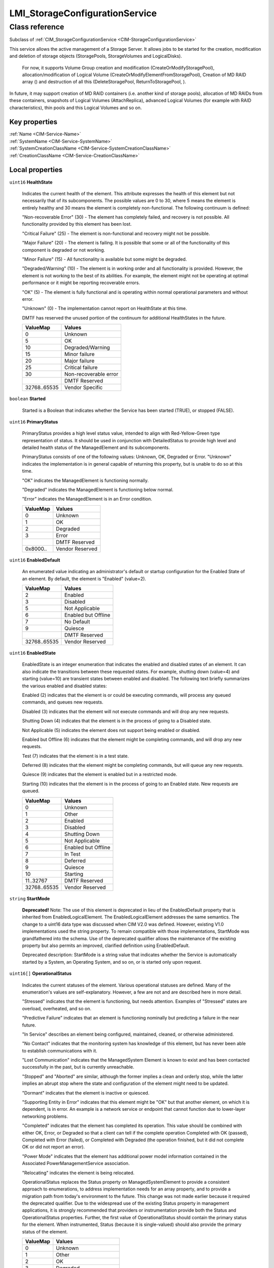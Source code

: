 .. _LMI-StorageConfigurationService:

LMI_StorageConfigurationService
-------------------------------

Class reference
===============
Subclass of :ref:`CIM_StorageConfigurationService <CIM-StorageConfigurationService>`

This service allows the active management of a Storage Server. It allows jobs to be started for the creation, modification and deletion of storage objects (StoragePools, StorageVolumes and LogicalDisks).



 For now, it supports Volume Group creation and modification (CreateOrModifyStoragePool), allocation/modification of Logical Volume (CreateOrModifyElementFromStoragePool), Creation of MD RAID array () and destruction of all this (DeleteStoragePool, ReturnToStoragePool, ). 

In future, it may support creation of MD RAID containers (i.e. another kind of storage pools), allocation of MD RAIDs from these containers, snapshots of Logical Volumes (AttachReplica), advanced Logical Volumes (for example with RAID characteristics), thin pools and this Logical Volumes and so on.


Key properties
^^^^^^^^^^^^^^

| :ref:`Name <CIM-Service-Name>`
| :ref:`SystemName <CIM-Service-SystemName>`
| :ref:`SystemCreationClassName <CIM-Service-SystemCreationClassName>`
| :ref:`CreationClassName <CIM-Service-CreationClassName>`

Local properties
^^^^^^^^^^^^^^^^

.. _LMI-StorageConfigurationService-HealthState:

``uint16`` **HealthState**

    Indicates the current health of the element. This attribute expresses the health of this element but not necessarily that of its subcomponents. The possible values are 0 to 30, where 5 means the element is entirely healthy and 30 means the element is completely non-functional. The following continuum is defined: 

    "Non-recoverable Error" (30) - The element has completely failed, and recovery is not possible. All functionality provided by this element has been lost. 

    "Critical Failure" (25) - The element is non-functional and recovery might not be possible. 

    "Major Failure" (20) - The element is failing. It is possible that some or all of the functionality of this component is degraded or not working. 

    "Minor Failure" (15) - All functionality is available but some might be degraded. 

    "Degraded/Warning" (10) - The element is in working order and all functionality is provided. However, the element is not working to the best of its abilities. For example, the element might not be operating at optimal performance or it might be reporting recoverable errors. 

    "OK" (5) - The element is fully functional and is operating within normal operational parameters and without error. 

    "Unknown" (0) - The implementation cannot report on HealthState at this time. 

    DMTF has reserved the unused portion of the continuum for additional HealthStates in the future.

    
    ============ =====================
    ValueMap     Values               
    ============ =====================
    0            Unknown              
    5            OK                   
    10           Degraded/Warning     
    15           Minor failure        
    20           Major failure        
    25           Critical failure     
    30           Non-recoverable error
    ..           DMTF Reserved        
    32768..65535 Vendor Specific      
    ============ =====================
    
.. _LMI-StorageConfigurationService-Started:

``boolean`` **Started**

    Started is a Boolean that indicates whether the Service has been started (TRUE), or stopped (FALSE).

    
.. _LMI-StorageConfigurationService-PrimaryStatus:

``uint16`` **PrimaryStatus**

    PrimaryStatus provides a high level status value, intended to align with Red-Yellow-Green type representation of status. It should be used in conjunction with DetailedStatus to provide high level and detailed health status of the ManagedElement and its subcomponents. 

    PrimaryStatus consists of one of the following values: Unknown, OK, Degraded or Error. "Unknown" indicates the implementation is in general capable of returning this property, but is unable to do so at this time. 

    "OK" indicates the ManagedElement is functioning normally. 

    "Degraded" indicates the ManagedElement is functioning below normal. 

    "Error" indicates the ManagedElement is in an Error condition.

    
    ======== ===============
    ValueMap Values         
    ======== ===============
    0        Unknown        
    1        OK             
    2        Degraded       
    3        Error          
    ..       DMTF Reserved  
    0x8000.. Vendor Reserved
    ======== ===============
    
.. _LMI-StorageConfigurationService-EnabledDefault:

``uint16`` **EnabledDefault**

    An enumerated value indicating an administrator's default or startup configuration for the Enabled State of an element. By default, the element is "Enabled" (value=2).

    
    ============ ===================
    ValueMap     Values             
    ============ ===================
    2            Enabled            
    3            Disabled           
    5            Not Applicable     
    6            Enabled but Offline
    7            No Default         
    9            Quiesce            
    ..           DMTF Reserved      
    32768..65535 Vendor Reserved    
    ============ ===================
    
.. _LMI-StorageConfigurationService-EnabledState:

``uint16`` **EnabledState**

    EnabledState is an integer enumeration that indicates the enabled and disabled states of an element. It can also indicate the transitions between these requested states. For example, shutting down (value=4) and starting (value=10) are transient states between enabled and disabled. The following text briefly summarizes the various enabled and disabled states: 

    Enabled (2) indicates that the element is or could be executing commands, will process any queued commands, and queues new requests. 

    Disabled (3) indicates that the element will not execute commands and will drop any new requests. 

    Shutting Down (4) indicates that the element is in the process of going to a Disabled state. 

    Not Applicable (5) indicates the element does not support being enabled or disabled. 

    Enabled but Offline (6) indicates that the element might be completing commands, and will drop any new requests. 

    Test (7) indicates that the element is in a test state. 

    Deferred (8) indicates that the element might be completing commands, but will queue any new requests. 

    Quiesce (9) indicates that the element is enabled but in a restricted mode.

    Starting (10) indicates that the element is in the process of going to an Enabled state. New requests are queued.

    
    ============ ===================
    ValueMap     Values             
    ============ ===================
    0            Unknown            
    1            Other              
    2            Enabled            
    3            Disabled           
    4            Shutting Down      
    5            Not Applicable     
    6            Enabled but Offline
    7            In Test            
    8            Deferred           
    9            Quiesce            
    10           Starting           
    11..32767    DMTF Reserved      
    32768..65535 Vendor Reserved    
    ============ ===================
    
.. _LMI-StorageConfigurationService-StartMode:

``string`` **StartMode**

    **Deprecated!** 
    Note: The use of this element is deprecated in lieu of the EnabledDefault property that is inherited from EnabledLogicalElement. The EnabledLogicalElement addresses the same semantics. The change to a uint16 data type was discussed when CIM V2.0 was defined. However, existing V1.0 implementations used the string property. To remain compatible with those implementations, StartMode was grandfathered into the schema. Use of the deprecated qualifier allows the maintenance of the existing property but also permits an improved, clarified definition using EnabledDefault. 

    Deprecated description: StartMode is a string value that indicates whether the Service is automatically started by a System, an Operating System, and so on, or is started only upon request.

    
.. _LMI-StorageConfigurationService-OperationalStatus:

``uint16[]`` **OperationalStatus**

    Indicates the current statuses of the element. Various operational statuses are defined. Many of the enumeration's values are self-explanatory. However, a few are not and are described here in more detail. 

    "Stressed" indicates that the element is functioning, but needs attention. Examples of "Stressed" states are overload, overheated, and so on. 

    "Predictive Failure" indicates that an element is functioning nominally but predicting a failure in the near future. 

    "In Service" describes an element being configured, maintained, cleaned, or otherwise administered. 

    "No Contact" indicates that the monitoring system has knowledge of this element, but has never been able to establish communications with it. 

    "Lost Communication" indicates that the ManagedSystem Element is known to exist and has been contacted successfully in the past, but is currently unreachable. 

    "Stopped" and "Aborted" are similar, although the former implies a clean and orderly stop, while the latter implies an abrupt stop where the state and configuration of the element might need to be updated. 

    "Dormant" indicates that the element is inactive or quiesced. 

    "Supporting Entity in Error" indicates that this element might be "OK" but that another element, on which it is dependent, is in error. An example is a network service or endpoint that cannot function due to lower-layer networking problems. 

    "Completed" indicates that the element has completed its operation. This value should be combined with either OK, Error, or Degraded so that a client can tell if the complete operation Completed with OK (passed), Completed with Error (failed), or Completed with Degraded (the operation finished, but it did not complete OK or did not report an error). 

    "Power Mode" indicates that the element has additional power model information contained in the Associated PowerManagementService association. 

    "Relocating" indicates the element is being relocated.

    OperationalStatus replaces the Status property on ManagedSystemElement to provide a consistent approach to enumerations, to address implementation needs for an array property, and to provide a migration path from today's environment to the future. This change was not made earlier because it required the deprecated qualifier. Due to the widespread use of the existing Status property in management applications, it is strongly recommended that providers or instrumentation provide both the Status and OperationalStatus properties. Further, the first value of OperationalStatus should contain the primary status for the element. When instrumented, Status (because it is single-valued) should also provide the primary status of the element.

    
    ======== ==========================
    ValueMap Values                    
    ======== ==========================
    0        Unknown                   
    1        Other                     
    2        OK                        
    3        Degraded                  
    4        Stressed                  
    5        Predictive Failure        
    6        Error                     
    7        Non-Recoverable Error     
    8        Starting                  
    9        Stopping                  
    10       Stopped                   
    11       In Service                
    12       No Contact                
    13       Lost Communication        
    14       Aborted                   
    15       Dormant                   
    16       Supporting Entity in Error
    17       Completed                 
    18       Power Mode                
    19       Relocating                
    ..       DMTF Reserved             
    0x8000.. Vendor Reserved           
    ======== ==========================
    

Local methods
^^^^^^^^^^^^^

    .. _LMI-StorageConfigurationService-DeleteMDRAID:

``uint32`` **DeleteMDRAID** (:ref:`LMI_MDRAIDStorageExtent <LMI-MDRAIDStorageExtent>` TheElement, :ref:`CIM_ConcreteJob <CIM-ConcreteJob>` Job)

    Delete MD RAID array. All members are detached from the array and all RAID metadata are erased.

    
    ============ =======================================
    ValueMap     Values                                 
    ============ =======================================
    0            Completed with No Error                
    1            Not Supported                          
    2            Unknown                                
    3            Timeout                                
    4            Failed                                 
    5            Invalid Parameter                      
    6            In Use                                 
    ..           DMTF Reserved                          
    4096         Method Parameters Checked - Job Started
    4097         Size Not Supported                     
    4098..32767  Method Reserved                        
    32768..65535 Vendor Specific                        
    ============ =======================================
    
    **Parameters**
    
        *IN* :ref:`LMI_MDRAIDStorageExtent <LMI-MDRAIDStorageExtent>` **TheElement**
            The MD RAID device to destroy.

            
        
        *OUT* :ref:`CIM_ConcreteJob <CIM-ConcreteJob>` **Job**
            Reference to the job (may be null if job completed).

            
        
    
    .. _LMI-StorageConfigurationService-DeleteLV:

``uint32`` **DeleteLV** (:ref:`CIM_ConcreteJob <CIM-ConcreteJob>` Job, :ref:`LMI_LVStorageExtent <LMI-LVStorageExtent>` TheElement)

    Start a job to delete a  Logical Volume. If 0 is returned, the function completed successfully and no ConcreteJob was required. If 4096/0x1000 is returned, a ConcreteJob will be started to delete the element. A reference to the Job is returned in the Job parameter.

    This method is alias of ReturnToStoragePool().

    
    ============ =======================================
    ValueMap     Values                                 
    ============ =======================================
    0            Job Completed with No Error            
    1            Not Supported                          
    2            Unknown                                
    3            Timeout                                
    4            Failed                                 
    5            Invalid Parameter                      
    6            In Use                                 
    ..           DMTF Reserved                          
    4096         Method Parameters Checked - Job Started
    4097..32767  Method Reserved                        
    32768..65535 Vendor Specific                        
    ============ =======================================
    
    **Parameters**
    
        *OUT* :ref:`CIM_ConcreteJob <CIM-ConcreteJob>` **Job**
            Reference to the job (may be null if job completed).

            
        
        *IN* :ref:`LMI_LVStorageExtent <LMI-LVStorageExtent>` **TheElement**
            Reference to the element to return to the StoragePool.

            
        
    
    .. _LMI-StorageConfigurationService-ReturnToStoragePool:

``uint32`` **ReturnToStoragePool** (:ref:`CIM_ConcreteJob <CIM-ConcreteJob>` Job, :ref:`CIM_LogicalElement <CIM-LogicalElement>` TheElement)

    Start a job to delete an element previously created from a StoragePool. The freed space is returned to the source StoragePool. If 0 is returned, the function completed successfully and no ConcreteJob was required. If 4096/0x1000 is returned, a ConcreteJob will be started to delete the element. A reference to the Job is returned in the Job parameter.

    
    ============ =======================================
    ValueMap     Values                                 
    ============ =======================================
    0            Job Completed with No Error            
    1            Not Supported                          
    2            Unknown                                
    3            Timeout                                
    4            Failed                                 
    5            Invalid Parameter                      
    6            In Use                                 
    ..           DMTF Reserved                          
    4096         Method Parameters Checked - Job Started
    4097..32767  Method Reserved                        
    32768..65535 Vendor Specific                        
    ============ =======================================
    
    **Parameters**
    
        *OUT* :ref:`CIM_ConcreteJob <CIM-ConcreteJob>` **Job**
            Reference to the job (may be null if job completed).

            
        
        *IN* :ref:`CIM_LogicalElement <CIM-LogicalElement>` **TheElement**
            Reference to the element to return to the StoragePool.

            
        
    
    .. _LMI-StorageConfigurationService-CreateOrModifyVG:

``uint32`` **CreateOrModifyVG** (``string`` ElementName, :ref:`LMI_VGStorageSetting <LMI-VGStorageSetting>` Goal, :ref:`CIM_StorageExtent[] <CIM-StorageExtent>` InExtents, :ref:`LMI_VGStoragePool <LMI-VGStoragePool>` Pool, :ref:`CIM_ConcreteJob <CIM-ConcreteJob>` Job, ``uint64`` Size)

    Create or modify Volume Group. This method is shortcut to CreateOrModifyStoragePool with the right Goal. Lazy applications can use this method to create or modify VGs, without calculation of the Goal setting.

    
    ======== =======================================
    ValueMap Values                                 
    ======== =======================================
    0        Job Completed with No Error            
    1        Not Supported                          
    2        Unknown                                
    3        Timeout                                
    4        Failed                                 
    5        Invalid Parameter                      
    6        In Use                                 
    4096     Method Parameters Checked - Job Started
    4097     Size Not Supported                     
    ======== =======================================
    
    **Parameters**
    
        *IN* ``string`` **ElementName**
            Requested volume group name. If this parameter is not provided, implementation will choose on it's own when creating the device.

             When modifying a Volume Group, the VG will be renamed to this name.

            
        
        *IN* :ref:`LMI_VGStorageSetting <LMI-VGStorageSetting>` **Goal**
            Only for advanced use, simple application should not set this parameter.

            
        
        *IN* :ref:`CIM_StorageExtent[] <CIM-StorageExtent>` **InExtents**
            List of all Physical Volumes of the VG.

             When creating a VG, these devices will be PVs of the VG.

             When modifying a VG, this is list of new PVs of the VG. Any existing PVs, which are not listed in InExtents, will be removed from the VG. Any devices, which are listed in InExtents and are not PVs of the VG will be added to the VG.

            
        
        *IN*, *OUT* :ref:`LMI_VGStoragePool <LMI-VGStoragePool>` **Pool**
            On input: VG to modify. Do not use this parameter when creating a VG.

             On output: the created or modified VG.

            
        
        *OUT* :ref:`CIM_ConcreteJob <CIM-ConcreteJob>` **Job**
            Reference to the job (may be null if job completed).

            
        
        *OUT* ``uint64`` **Size**
            Size of the volume group.

            
        
    
    .. _LMI-StorageConfigurationService-CreateOrModifyLV:

``uint32`` **CreateOrModifyLV** (``string`` ElementName, ``uint64`` Size, :ref:`LMI_VGStoragePool <LMI-VGStoragePool>` InPool, :ref:`LMI_LVStorageSetting <LMI-LVStorageSetting>` Goal, :ref:`LMI_LVStorageExtent <LMI-LVStorageExtent>` TheElement, :ref:`CIM_ConcreteJob <CIM-ConcreteJob>` Job)

    Create or modify Logical Volume. This method is shortcut to CreateOrModifyElementFromStoragePool with the right Goal. Lazy applications can use this method to create or modify LVs, without calculation of the Goal setting.

    
    ============ =======================================
    ValueMap     Values                                 
    ============ =======================================
    0            Job Completed with No Error            
    1            Not Supported                          
    2            Unknown                                
    3            Timeout                                
    4            Failed                                 
    5            Invalid Parameter                      
    6            In Use                                 
    ..           DMTF Reserved                          
    4096         Method Parameters Checked - Job Started
    4097         Size Not Supported                     
    4098..32767  Method Reserved                        
    32768..65535 Vendor Specific                        
    ============ =======================================
    
    **Parameters**
    
        *IN* ``string`` **ElementName**
            Requested Logical Volume name. If this parameter is not provided, implementation will choose on it's own when creating the device.

             When modifying a LV, the LV will be renamed to this name.

            
        
        *IN* ``uint64`` **Size**
            Requested LV size. It will be rounded to multiples of VG's ExtentSize.

             When used when modifying a LV, this LV will be resized to this size.

             Only growing of LVs is supported, shrinking is not supported now.

            
        
        *IN* :ref:`LMI_VGStoragePool <LMI-VGStoragePool>` **InPool**
            Used only when creating a LV. This parameter specifies from which VG should be the LV allocated.

            
        
        *IN* :ref:`LMI_LVStorageSetting <LMI-LVStorageSetting>` **Goal**
            Only for advanced use, simple application should not set this parameter.

            
        
        *IN*, *OUT* :ref:`LMI_LVStorageExtent <LMI-LVStorageExtent>` **TheElement**
            On input: LV to modify. Do not use this parameter when creating a LV.

             On output: the created or modified LV.

            
        
        *OUT* :ref:`CIM_ConcreteJob <CIM-ConcreteJob>` **Job**
            Reference to the job (may be null if job completed).

            
        
    
    .. _LMI-StorageConfigurationService-CreateOrModifyElementFromStoragePool:

``uint32`` **CreateOrModifyElementFromStoragePool** (``string`` ElementName, ``uint16`` ElementType, :ref:`CIM_ConcreteJob <CIM-ConcreteJob>` Job, :ref:`CIM_ManagedElement <CIM-ManagedElement>` Goal, ``uint64`` Size, :ref:`CIM_StoragePool <CIM-StoragePool>` InPool, :ref:`CIM_LogicalElement <CIM-LogicalElement>` TheElement)

    Start a job to create (or modify) a Logical Volume from a LMI_StoragePool. One of the parameters for this method is Size. As an input parameter, Size specifies the desired size of the element. As an output parameter, it specifies the size achieved. The Size is rounded to extent size of the Volume Group. Space is taken from the input StoragePool. The desired settings for the element are specified by the Goal parameter. If the requested size cannot be created, no action will be taken, and the Return Value will be 4097/0x1001. Also, the output value of Size is set to the nearest possible size. 

    This method supports renaming or resizing of a Logical Volume.

     If 0 is returned, the function completed successfully and no ConcreteJob instance was required. If 4096/0x1000 is returned, a ConcreteJob will be started to create the element. The Job's reference will be returned in the output parameter Job.

    
    ============ =======================================
    ValueMap     Values                                 
    ============ =======================================
    0            Job Completed with No Error            
    1            Not Supported                          
    2            Unknown                                
    3            Timeout                                
    4            Failed                                 
    5            Invalid Parameter                      
    6            In Use                                 
    ..           DMTF Reserved                          
    4096         Method Parameters Checked - Job Started
    4097         Size Not Supported                     
    4098..32767  Method Reserved                        
    32768..65535 Vendor Specific                        
    ============ =======================================
    
    **Parameters**
    
        *IN* ``string`` **ElementName**
            A end user relevant name for the element being created, i.e. name of the Logical Volume. If NULL, then a system supplied default name can be used. The value will be stored in the 'ElementName' property for the created element. If not NULL, this parameter will supply a new name when modifying an existing element.

            
        
        *IN* ``uint16`` **ElementType**
            Enumeration indicating the type of element being created or modified. 

            Only StorageElement is supported now. 

            If the input parameter TheElement is specified when the operation is a 'modify', this type value must match the type of that instance.

            
            ============ ==============================
            ValueMap     Values                        
            ============ ==============================
            0            Unknown                       
            1            Reserved                      
            2            StorageVolume                 
            3            StorageExtent                 
            4            LogicalDisk                   
            5            ThinlyProvisionedStorageVolume
            6            ThinlyProvisionedLogicalDisk  
            ..           DMTF Reserved                 
            32768..65535 Vendor Specific               
            ============ ==============================
            
        
        *OUT* :ref:`CIM_ConcreteJob <CIM-ConcreteJob>` **Job**
            Reference to the job (may be null if job completed).

            
        
        *IN* :ref:`CIM_ManagedElement <CIM-ManagedElement>` **Goal**
            The requirements for the element to maintain. If set to a null value, the default configuration from the source pool will be used. This parameter should be a reference to a Setting or Profile appropriate to the element being created. If not NULL, this parameter will supply a new Goal when modifying an existing element.

             As we support only Volume Groups and simple Logical Volumes for now, no redundancy or stripping may be specified. Null is the safest option here.

            
        
        *IN*, *OUT* ``uint64`` **Size**
            As an input parameter Size specifies the desired size. The Size will be rounded to extent size of the Volume Group. If not NULL, this parameter will supply a new size when modifying an existing element. As an output parameter Size specifies the size achieved.

            
        
        *IN* :ref:`CIM_StoragePool <CIM-StoragePool>` **InPool**
            The Pool from which to create the element. This parameter must be set to null if the input parameter TheElement is specified (in the case of a 'modify' operation).

            
        
        *IN*, *OUT* :ref:`CIM_LogicalElement <CIM-LogicalElement>` **TheElement**
            As an input parameter: if null, creates a new element. If not null, then the method modifies the specified element. As an output parameter, it is a reference to the resulting element.

            
        
    
    .. _LMI-StorageConfigurationService-CreateOrModifyStoragePool:

``uint32`` **CreateOrModifyStoragePool** (``string`` ElementName, :ref:`CIM_ConcreteJob <CIM-ConcreteJob>` Job, :ref:`CIM_StorageSetting <CIM-StorageSetting>` Goal, ``uint64`` Size, ``string[]`` InPools, ``string[]`` InExtents, :ref:`CIM_StoragePool <CIM-StoragePool>` Pool)

    Starts a job to create (or modify) a StoragePool.Only Volume Groups can be created or modified using this method.

    LMI supports only creation of pools from whole StorageExtents, it is not possible to allocate only part of an StorageExtent.

    One of the parameters for this method is Size. As an input parameter, Size specifies the desired size of the pool. It must match sum of all input extent sizes. Error will be returned if not, with correct Size output parameter value. 

    Any InPools as parameter will result in error.

    The capability requirements that the Pool must support are defined using the Goal parameter. 

     This method supports renaming of a Volume Group and adding and removing StorageExtents to/from a Volume Group. 

    If 0 is returned, then the task completed successfully and the use of ConcreteJob was not required. If the task will take some time to complete, a ConcreteJob will be created and its reference returned in the output parameter Job. 

     This method automatically formats the StorageExtents added to a Volume Group as Physical Volumes.

    
    ============ =======================================
    ValueMap     Values                                 
    ============ =======================================
    0            Job Completed with No Error            
    1            Not Supported                          
    2            Unknown                                
    3            Timeout                                
    4            Failed                                 
    5            Invalid Parameter                      
    6            In Use                                 
    ..           DMTF Reserved                          
    4096         Method Parameters Checked - Job Started
    4097         Size Not Supported                     
    4098..32767  Method Reserved                        
    32768..65535 Vendor Specific                        
    ============ =======================================
    
    **Parameters**
    
        *IN* ``string`` **ElementName**
            A end user relevant name for the pool being created.

            If a Volume Group is being created or modified, it is used as the Volume Group name.

            If null, then a system supplied default name will be used. The value will be stored in the 'ElementName' property for the created pool. If not null, this parameter will supply a new name when modifying an existing pool.

            
        
        *OUT* :ref:`CIM_ConcreteJob <CIM-ConcreteJob>` **Job**
            Reference to the job (may be null if job completed).

            
        
        *IN* :ref:`CIM_StorageSetting <CIM-StorageSetting>` **Goal**
            Reference to an instance of StorageSetting that defines the desired capabilities of the StoragePool. If set to a null value, the default configuration from the source pool will be used. If not NULL, this parameter will supply a new Goal setting when modifying an existing pool.

            As only simple Volume Groups are supported now, no redundancy or stripping may be used. Null is the safest option here. 

            
        
        *IN*, *OUT* ``uint64`` **Size**
            As an input parameter this specifies the desired pool size in bytes. If provided, it must match sum of sizes of all input StorageExtents. 

            As an output parameter this specifies the size achieved.

            
        
        *IN* ``string[]`` **InPools**
            This parameter is not supported by LMI and must be null.

            
        
        *IN* ``string[]`` **InExtents**
            Array of strings containing representations of references to CIM_StorageExtent instances, that are used to create the Pool. 

            If a pool is being modified using this method, these StorageExtent instances are interpreted as requested members of the Volume Groups. All StorageExtents, which are members of the Volume Groups and are not listed in InExtents parameter are removed from the Volume Group. All Storage Extents, which are not members of the Volume Group and are listed in InExtents parameter are added to tghe Volume Group.

            If null, no extents are removed and/or added to to Volume Group.

            
        
        *IN*, *OUT* :ref:`CIM_StoragePool <CIM-StoragePool>` **Pool**
            As an input parameter: if null, creates a new StoragePool. If not null, modifies the referenced Pool. When returned, it is a reference to the resulting StoragePool.

            
        
    
    .. _LMI-StorageConfigurationService-CreateOrModifyMDRAID:

``uint32`` **CreateOrModifyMDRAID** (``uint16`` Level, ``string`` ElementName, :ref:`CIM_StorageExtent[] <CIM-StorageExtent>` InExtents, :ref:`LMI_MDRAIDStorageSetting <LMI-MDRAIDStorageSetting>` Goal, :ref:`LMI_MDRAIDStorageExtent <LMI-MDRAIDStorageExtent>` TheElement, :ref:`CIM_ConcreteJob <CIM-ConcreteJob>` Job, ``uint64`` Size)

    Create or modify MD RAID array. This method is shortcut to CreateOrModifyElementFromElements with the right Goal. Lazy applications can use this method to create or modify MD RAID with the right level, without calculation of the Goal setting.

     Either Level or Goal must be specified. If both are specified, they must match.

     RAID modification is not yet supported.

    
    ============ =======================================
    ValueMap     Values                                 
    ============ =======================================
    0            Completed with No Error                
    1            Not Supported                          
    2            Unknown                                
    3            Timeout                                
    4            Failed                                 
    5            Invalid Parameter                      
    6            In Use                                 
    ..           DMTF Reserved                          
    4096         Method Parameters Checked - Job Started
    4097         Size Not Supported                     
    4098..32767  Method Reserved                        
    32768..65535 Vendor Specific                        
    ============ =======================================
    
    **Parameters**
    
        *IN* ``uint16`` **Level**
            Requested RAID level.

            
            ======== ======
            ValueMap Values
            ======== ======
            0        RAID0 
            1        RAID1 
            4        RAID4 
            5        RAID5 
            6        RAID6 
            10       RAID10
            ======== ======
            
        
        *IN* ``string`` **ElementName**
            Requested MD RAID name, i.e. if /dev/md/my_name is created, the ElementName should be set to "my_name". If this parameter is not provided, implementation will choose on it's own when creating the device.

            
        
        *IN* :ref:`CIM_StorageExtent[] <CIM-StorageExtent>` **InExtents**
            List of CIM_StorageExtents which should be part of the RAID. Any data of these devices will be destroyed.

            
        
        *IN* :ref:`LMI_MDRAIDStorageSetting <LMI-MDRAIDStorageSetting>` **Goal**
            Requested MD RAID setting. It's only for very advanced settings, simple applications should use Level parameter.

            
        
        *IN*, *OUT* :ref:`LMI_MDRAIDStorageExtent <LMI-MDRAIDStorageExtent>` **TheElement**
            On input: MD RAID device to modify. Do not use this parameter when creating new array.

             On output: the created MD RAID.

            
        
        *OUT* :ref:`CIM_ConcreteJob <CIM-ConcreteJob>` **Job**
            Reference to the job (may be null if job completed).

            
        
        *OUT* ``uint64`` **Size**
            Size of the RAID device.

            
        
    
    .. _LMI-StorageConfigurationService-CreateOrModifyElementFromElements:

``uint32`` **CreateOrModifyElementFromElements** (``string`` ElementName, ``uint16`` ElementType, :ref:`CIM_ConcreteJob <CIM-ConcreteJob>` Job, :ref:`CIM_ManagedElement <CIM-ManagedElement>` Goal, ``uint64`` Size, :ref:`CIM_StorageExtent[] <CIM-StorageExtent>` InElements, :ref:`CIM_LogicalElement <CIM-LogicalElement>` TheElement)

    Start a job to create (or modify) a MD RAID from specified input StorageExtents. Only whole StorageExtents can be added to a RAID.

    As an input parameter, Size specifies the desired size of the element and must match size of all input StorageVolumes combined in the RAID. Use null to avoid this calculation. As an output parameter, it specifies the size achieved. 

     The desired Settings for the element are specified by the Goal parameter. 

     If 0 is returned, the function completed successfully and no ConcreteJob instance was required. If 4096/0x1000 is returned, a ConcreteJob will be started to create the element. The Job's reference will be returned in the output parameter Job.

     This method does not support MD RAID modification for now.

    
    ============ =======================================
    ValueMap     Values                                 
    ============ =======================================
    0            Completed with No Error                
    1            Not Supported                          
    2            Unknown                                
    3            Timeout                                
    4            Failed                                 
    5            Invalid Parameter                      
    6            In Use                                 
    ..           DMTF Reserved                          
    4096         Method Parameters Checked - Job Started
    4097         Size Not Supported                     
    4098..32767  Method Reserved                        
    32768..65535 Vendor Specific                        
    ============ =======================================
    
    **Parameters**
    
        *IN* ``string`` **ElementName**
            A end user relevant name for the MD RAID, i.e. /dev/md/<ElementName>. If NULL, then a system-supplied default name can be used. The value will be stored in the 'ElementName' property for the created element. If not NULL, this parameter will supply a new name when modifying an existing element.

            
        
        *IN* ``uint16`` **ElementType**
            Enumeration indicating the type of element being created or modified. 

             Only StorageExtent is supported now.

            If the input parameter TheElement is specified when the operation is a 'modify', this type value must match the type of that instance. The actual CIM class of the created TheElement can be vendor-specific, but it must be a derived class of the appropriate CIM class -- i.e., CIM_StorageVolume, CIM_StorageExtent, CIM_LogicalDisk, or CIM_StoragePool.

            
            ============ ==============================
            ValueMap     Values                        
            ============ ==============================
            0            Unknown                       
            1            Reserved                      
            2            Storage Volume                
            3            Storage Extent                
            4            Storage Pool                  
            5            Logical Disk                  
            6            ThinlyProvisionedStorageVolume
            7            ThinlyProvisionedLogicalDisk  
            ..           DMTF Reserved                 
            32768..65535 Vendor Specific               
            ============ ==============================
            
        
        *OUT* :ref:`CIM_ConcreteJob <CIM-ConcreteJob>` **Job**
            Reference to the job (may be null if job completed).

            
        
        *IN* :ref:`CIM_ManagedElement <CIM-ManagedElement>` **Goal**
            The requirements for the element to maintain. If set to a null value, the default configuration associated with the Service will be used. This parameter should be a reference to a Setting, SettingData, or Profile appropriate to the element being created. If not NULL, this parameter will supply a new Goal when modifying an existing element.

            
        
        *IN*, *OUT* ``uint64`` **Size**
            As an input parameter Size specifies the desired size. If not NULL, this parameter  must match resulting size of  the RAID. As an output parameter Size specifies the size achieved.

            
        
        *IN* :ref:`CIM_StorageExtent[] <CIM-StorageExtent>` **InElements**
            Array of references to storage element instances that are used to create or modify TheElement.

            
        
        *IN*, *OUT* :ref:`CIM_LogicalElement <CIM-LogicalElement>` **TheElement**
            As an input parameter: if null, creates a new element. If not null, then the method modifies the specified element. As an output parameter, it is a reference to the resulting element.

            
        
    
    .. _LMI-StorageConfigurationService-DeleteVG:

``uint32`` **DeleteVG** (:ref:`CIM_ConcreteJob <CIM-ConcreteJob>` Job, :ref:`CIM_StoragePool <CIM-StoragePool>` Pool)

    Start a job to delete a Volume Group. If 0 is returned, the function completed successfully, and no ConcreteJob was required. If 4096/0x1000 is returned, a ConcreteJob will be started to delete the StoragePool. A reference to the Job is returned in the Job parameter.

    
    ============ =======================================
    ValueMap     Values                                 
    ============ =======================================
    0            Job Completed with No Error            
    1            Not Supported                          
    2            Unknown                                
    3            Timeout                                
    4            Failed                                 
    5            Invalid Parameter                      
    6            In Use                                 
    ..           DMTF Reserved                          
    4096         Method Parameters Checked - Job Started
    4097..32767  Method Reserved                        
    32768..65535 Vendor Specific                        
    ============ =======================================
    
    **Parameters**
    
        *OUT* :ref:`CIM_ConcreteJob <CIM-ConcreteJob>` **Job**
            Reference to the job (may be null if job completed).

            
        
        *IN* :ref:`CIM_StoragePool <CIM-StoragePool>` **Pool**
            Reference to the pool to delete.

            
        
    
    .. _LMI-StorageConfigurationService-DeleteStoragePool:

``uint32`` **DeleteStoragePool** (:ref:`CIM_ConcreteJob <CIM-ConcreteJob>` Job, :ref:`CIM_StoragePool <CIM-StoragePool>` Pool)

    Start a job to delete a StoragePool. The freed space is returned source StoragePools (indicated by AllocatedFrom StoragePool) or back to underlying storage extents. If 0 is returned, the function completed successfully, and no ConcreteJob was required. If 4096/0x1000 is returned, a ConcreteJob will be started to delete the StoragePool. A reference to the Job is returned in the Job parameter.

    
    ============ =======================================
    ValueMap     Values                                 
    ============ =======================================
    0            Job Completed with No Error            
    1            Not Supported                          
    2            Unknown                                
    3            Timeout                                
    4            Failed                                 
    5            Invalid Parameter                      
    6            In Use                                 
    ..           DMTF Reserved                          
    4096         Method Parameters Checked - Job Started
    4097..32767  Method Reserved                        
    32768..65535 Vendor Specific                        
    ============ =======================================
    
    **Parameters**
    
        *OUT* :ref:`CIM_ConcreteJob <CIM-ConcreteJob>` **Job**
            Reference to the job (may be null if job completed).

            
        
        *IN* :ref:`CIM_StoragePool <CIM-StoragePool>` **Pool**
            Reference to the pool to delete.

            
        
    

Inherited properties
^^^^^^^^^^^^^^^^^^^^

| ``uint16`` :ref:`RequestedState <CIM-EnabledLogicalElement-RequestedState>`
| ``string[]`` :ref:`StatusDescriptions <CIM-ManagedSystemElement-StatusDescriptions>`
| ``string`` :ref:`InstanceID <CIM-ManagedElement-InstanceID>`
| ``uint16`` :ref:`CommunicationStatus <CIM-ManagedSystemElement-CommunicationStatus>`
| ``string`` :ref:`SystemName <CIM-Service-SystemName>`
| ``string`` :ref:`Status <CIM-ManagedSystemElement-Status>`
| ``string`` :ref:`ElementName <CIM-ManagedElement-ElementName>`
| ``string`` :ref:`Description <CIM-ManagedElement-Description>`
| ``uint16`` :ref:`TransitioningToState <CIM-EnabledLogicalElement-TransitioningToState>`
| ``datetime`` :ref:`TimeOfLastStateChange <CIM-EnabledLogicalElement-TimeOfLastStateChange>`
| ``uint16`` :ref:`DetailedStatus <CIM-ManagedSystemElement-DetailedStatus>`
| ``string`` :ref:`Name <CIM-Service-Name>`
| ``datetime`` :ref:`InstallDate <CIM-ManagedSystemElement-InstallDate>`
| ``string`` :ref:`PrimaryOwnerContact <CIM-Service-PrimaryOwnerContact>`
| ``string`` :ref:`Caption <CIM-ManagedElement-Caption>`
| ``uint16[]`` :ref:`AvailableRequestedStates <CIM-EnabledLogicalElement-AvailableRequestedStates>`
| ``uint64`` :ref:`Generation <CIM-ManagedElement-Generation>`
| ``string`` :ref:`OtherEnabledState <CIM-EnabledLogicalElement-OtherEnabledState>`
| ``uint16`` :ref:`OperatingStatus <CIM-ManagedSystemElement-OperatingStatus>`
| ``string`` :ref:`SystemCreationClassName <CIM-Service-SystemCreationClassName>`
| ``string`` :ref:`CreationClassName <CIM-Service-CreationClassName>`
| ``string`` :ref:`PrimaryOwnerName <CIM-Service-PrimaryOwnerName>`

Inherited methods
^^^^^^^^^^^^^^^^^

| :ref:`AttachReplica <CIM-StorageConfigurationService-AttachReplica>`
| :ref:`ReturnElementsToStoragePool <CIM-StorageConfigurationService-ReturnElementsToStoragePool>`
| :ref:`RequestStateChange <CIM-EnabledLogicalElement-RequestStateChange>`
| :ref:`AttachOrModifyReplica <CIM-StorageConfigurationService-AttachOrModifyReplica>`
| :ref:`ScsiScan <CIM-StorageConfigurationService-ScsiScan>`
| :ref:`StopService <CIM-Service-StopService>`
| :ref:`CreateReplicationBuffer <CIM-StorageConfigurationService-CreateReplicationBuffer>`
| :ref:`GetElementsBasedOnUsage <CIM-StorageConfigurationService-GetElementsBasedOnUsage>`
| :ref:`StartService <CIM-Service-StartService>`
| :ref:`CreateReplica <CIM-StorageConfigurationService-CreateReplica>`
| :ref:`ChangeAffectedElementsAssignedSequence <CIM-Service-ChangeAffectedElementsAssignedSequence>`
| :ref:`AssignStorageResourceAffinity <CIM-StorageConfigurationService-AssignStorageResourceAffinity>`
| :ref:`CreateElementsFromStoragePool <CIM-StorageConfigurationService-CreateElementsFromStoragePool>`
| :ref:`CreateOrModifyReplicationPipe <CIM-StorageConfigurationService-CreateOrModifyReplicationPipe>`
| :ref:`ModifySynchronization <CIM-StorageConfigurationService-ModifySynchronization>`
| :ref:`RequestUsageChange <CIM-StorageConfigurationService-RequestUsageChange>`

